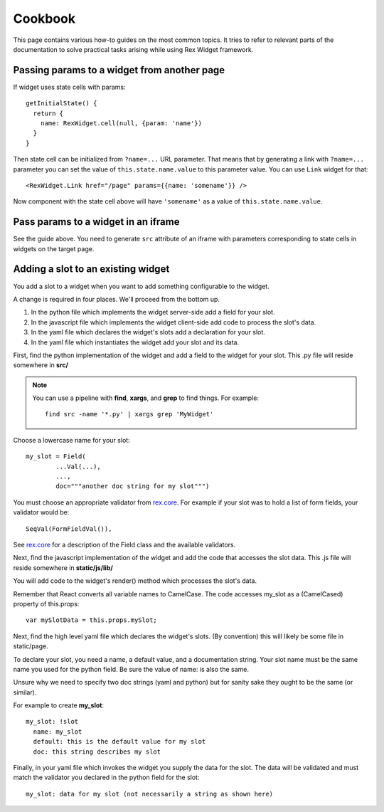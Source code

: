 ************
  Cookbook
************

This page contains various how-to guides on the most common topics. It tries to
refer to relevant parts of the documentation to solve practical tasks arising
while using Rex Widget framework.

Passing params to a widget from another page
--------------------------------------------

If widget uses state cells with params::

  getInitialState() {
    return {
      name: RexWidget.cell(null, {param: 'name'})
    }
  }

Then state cell can be initialized from ``?name=...`` URL parameter. That means
that by generating a link with ``?name=...`` parameter you can set the value of
``this.state.name.value`` to this parameter value. You can use ``Link`` widget
for that::

  <RexWidget.Link href="/page" params={{name: 'somename'}} />

Now component with the state cell above will have ``'somename'`` as a value of
``this.state.name.value``.

Pass params to a widget in an iframe
------------------------------------

See the guide above. You need to generate ``src`` attribute of an iframe with
parameters corresponding to state cells in widgets on the target page.


Adding a slot to an existing widget
-----------------------------------

You add a slot to a widget when you want to add something configurable
to the widget.

A change is required in four places.  We'll proceed from the bottom up.

1. In the python file which implements the widget server-side
   add a field for your slot.

2. In the javascript file which implements the widget client-side
   add code to process the slot's data.

3. In the yaml file which declares the widget's slots 
   add a declaration for your slot.

4. In the yaml file which instantiates the widget
   add your slot and its data.
  
First, find the python implementation of the widget and 
add a field to the widget for your slot.  
This .py file will reside somewhere in **src/**

.. note::

    You can use a pipeline with **find**, **xargs**, and **grep** 
    to find things.  For example::

        find src -name '*.py' | xargs grep 'MyWidget'

Choose a lowercase name for your slot::

    my_slot = Field(
            ...Val(...),
            ...,
            doc="""another doc string for my slot""")

You must choose an appropriate validator from `rex.core`_.
For example if your slot was to hold a list of form fields, 
your validator would be::

    SeqVal(FormFieldVal()),    

See `rex.core`_ for a description of the Field class
and the available validators.

Next, find the javascript implementation of the widget 
and add the code that accesses the slot data.
This .js file will reside somewhere in **static/js/lib/**

You will add code to the widget's render() method which
processes the slot's data.

Remember that React converts all variable names to CamelCase.
The code accesses my_slot as a (CamelCased) property of this.props::

    var mySlotData = this.props.mySlot;

Next, find the high level yaml file which declares the widget's slots.
(By convention) this will likely be some file in static/page.

To declare your slot, you need a name, a default value, 
and a documentation string.
Your slot name must be the same name you used for the python field.
Be sure the value of name: is also the same.

Unsure why we need to specify two doc strings (yaml and python) 
but for sanity sake they ought to be the same (or similar).

For example to create **my_slot**::

    my_slot: !slot
      name: my_slot
      default: this is the default value for my slot
      doc: this string describes my slot

Finally, in your yaml file which invokes the widget 
you supply the data for the slot.  
The data will be validated and must match the validator you declared
in the python field for the slot::

    my_slot: data for my slot (not necessarily a string as shown here)
     
     
.. _rex.core: https://bitbucket.org/rexdb/rex.core


